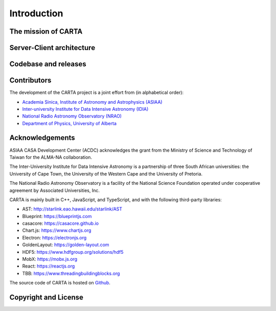 Introduction
============

The mission of CARTA
--------------------


Server-Client architecture
--------------------------


Codebase and releases
---------------------





Contributors
------------
The development of the CARTA project is a joint effort from (in alphabetical order):

* `Academia Sinica, Institute of Astronomy and Astrophysics (ASIAA) <http://www.asiaa.sinica.edu.tw>`_
* `Inter-university Institute for Data Intensive Astronomy (IDIA) <https://idia.ac.za>`_
* `National Radio Astronomy Observatory (NRAO) <https://science.nrao.edu>`_
* `Department of Physics, University of Alberta <https://www.ualberta.ca/physics>`_

.. image:: _static/carta_wg_logo.png
   :scale: 50 %


Acknowledgements
----------------
ASIAA CASA Development Center (ACDC) acknowledges the grant from the Ministry of Science and Technology of Taiwan for the ALMA-NA collaboration.

The Inter-University Institute for Data Intensive Astronomy is a partnership of three South African universities: the University of Cape Town, the University of the Western Cape and the University of Pretoria.

The National Radio Astronomy Observatory is a facility of the National Science Foundation operated under cooperative agreement by Associated Universities, Inc.

CARTA is mainly built in C++, JavaScript, and TypeScript, and with the following third-party libraries:

* AST: http://starlink.eao.hawaii.edu/starlink/AST
* Blueprint: https://blueprintjs.com
* casacore: https://casacore.github.io
* Chart.js: https://www.chartjs.org
* Electron: https://electronjs.org
* GoldenLayout: https://golden-layout.com
* HDF5: https://www.hdfgroup.org/solutions/hdf5
* MobX: https://mobx.js.org
* React: https://reactjs.org
* TBB: https://www.threadingbuildingblocks.org

The source code of CARTA is hosted on `Github <https://github.com/CARTAvis>`_.



Copyright and License
---------------------
